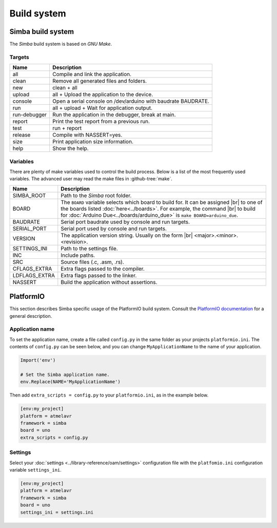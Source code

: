 Build system
============

Simba build system
------------------

The `Simba` build system is based on `GNU Make`.

Targets
^^^^^^^

+-----------------+----------------------------------------------------------------+
|  Name           |  Description                                                   |
+=================+================================================================+
|  all            |  Compile and link the application.                             |
+-----------------+----------------------------------------------------------------+
|  clean          |  Remove all generated files and folders.                       |
+-----------------+----------------------------------------------------------------+
|  new            |  clean + all                                                   |
+-----------------+----------------------------------------------------------------+
|  upload         |  all + Upload the application to the device.                   |
+-----------------+----------------------------------------------------------------+
| console         |  Open a serial console on /dev/arduino with baudrate BAUDRATE. |
+-----------------+----------------------------------------------------------------+
|  run            |  all + upload + Wait for application output.                   |
+-----------------+----------------------------------------------------------------+
|  run-debugger   |  Run the application in the debugger, break at main.           |
+-----------------+----------------------------------------------------------------+
|  report         |  Print the test report from a previous run.                    |
+-----------------+----------------------------------------------------------------+
|  test           |  run + report                                                  |
+-----------------+----------------------------------------------------------------+
|  release        |  Compile with NASSERT=yes.                                     |
+-----------------+----------------------------------------------------------------+
|  size           |  Print application size information.                           |
+-----------------+----------------------------------------------------------------+
|  help           |  Show the help.                                                |
+-----------------+----------------------------------------------------------------+

Variables
^^^^^^^^^

There are plenty of make variables used to control the build
process. Below is a list of the most frequently used variables. The
advanced user may read the make files in :github-tree:`make`.

+-----------------+--------------------------------------------------------------------------------------------------+
|  Name           |  Description                                                                                     |
+=================+==================================================================================================+
|  SIMBA_ROOT     |  Path to the `Simba` root folder.                                                                |
+-----------------+--------------------------------------------------------------------------------------------------+
|  BOARD          |  The ``BOARD`` variable selects which board to build for. It can be assigned |br|                |
|                 |  to one of the boards listed :doc:`here<../boards>`. For example, the command |br|               |
|                 |  to build for :doc:`Arduino Due<../boards/arduino_due>` is ``make BOARD=arduino_due``.           |
+-----------------+--------------------------------------------------------------------------------------------------+
|  BAUDRATE       |  Serial port baudrate used by console and run targets.                                           |
+-----------------+--------------------------------------------------------------------------------------------------+
|  SERIAL_PORT    |  Serial port used by console and run targets.                                                    |
+-----------------+--------------------------------------------------------------------------------------------------+
|  VERSION        |  The application version string. Usually on the form |br|                                        |
|                 |  <major>.<minor>.<revision>.                                                                     |
+-----------------+--------------------------------------------------------------------------------------------------+
|  SETTINGS_INI   |  Path to the settings file.                                                                      |
+-----------------+--------------------------------------------------------------------------------------------------+
|  INC            |  Include paths.                                                                                  |
+-----------------+--------------------------------------------------------------------------------------------------+
|  SRC            |  Source files (.c, .asm, .rs).                                                                   |
+-----------------+--------------------------------------------------------------------------------------------------+
|  CFLAGS_EXTRA   |  Extra flags passed to the compiler.                                                             |
+-----------------+--------------------------------------------------------------------------------------------------+
|  LDFLAGS_EXTRA  |  Extra flags passed to the linker.                                                               |
+-----------------+--------------------------------------------------------------------------------------------------+
|  NASSERT        |  Build the application without assertions.                                                       |
+-----------------+--------------------------------------------------------------------------------------------------+

PlatformIO
----------

This section describes Simba specific usage of the PlatformIO build
system. Consult the `PlatformIO documentation`_ for a general
description.

Application name
^^^^^^^^^^^^^^^^

To set the application name, create a file called ``config.py`` in the
same folder as your projects ``platformio.ini``. The contents of
``config.py`` can be seen below, and you can change
``MyApplicationName`` to the name of your application.

.. code-block:: python

   Import('env')

   # Set the Simba application name.
   env.Replace(NAME='MyApplicationName')

Then add ``extra_scripts = config.py`` to your ``platformio.ini``, as
in the example below.

.. code-block:: ini

   [env:my_project]
   platform = atmelavr
   framework = simba
   board = uno
   extra_scripts = config.py

Settings
^^^^^^^^

Select your :doc:`settings <../library-reference/oam/settings>`
configuration file with the ``platfomio.ini`` configuration variable
``settings_ini``.

.. code-block:: ini

   [env:my_project]
   platform = atmelavr
   framework = simba
   board = uno
   settings_ini = settings.ini

.. |br| raw:: html

   <br />
  
.. _PlatformIO documentation: http://docs.platformio.org/en/latest/projectconf.html
